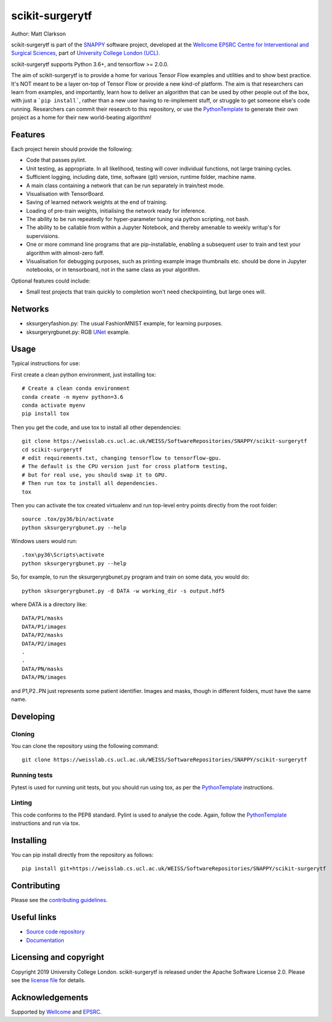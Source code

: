 scikit-surgerytf
===============================

.. image:: https://weisslab.cs.ucl.ac.uk/WEISS/SoftwareRepositories/SNAPPY/scikit-surgerytf/raw/master/project-icon.png
   :height: 128px
   :width: 128px
   :target: https://weisslab.cs.ucl.ac.uk/WEISS/SoftwareRepositories/SNAPPY/scikit-surgerytf
   :alt: Logo

.. image:: https://weisslab.cs.ucl.ac.uk/WEISS/SoftwareRepositories/SNAPPY/scikit-surgerytf/badges/master/pipeline.svg
   :target: https://weisslab.cs.ucl.ac.uk/WEISS/SoftwareRepositories/SNAPPY/scikit-surgerytf/pipelines
   :alt: GitLab-CI test status

.. image:: https://weisslab.cs.ucl.ac.uk/WEISS/SoftwareRepositories/SNAPPY/scikit-surgerytf/badges/master/coverage.svg
    :target: https://weisslab.cs.ucl.ac.uk/WEISS/SoftwareRepositories/SNAPPY/scikit-surgerytf/commits/master
    :alt: Test coverage

.. image:: https://readthedocs.org/projects/scikit-surgerytf/badge/?version=latest
    :target: http://scikit-surgerytf.readthedocs.io/en/latest/?badge=latest
    :alt: Documentation Status


Author: Matt Clarkson

scikit-surgerytf is part of the `SNAPPY`_ software project, developed at the `Wellcome EPSRC Centre for Interventional and Surgical Sciences`_, part of `University College London (UCL)`_.

scikit-surgerytf supports Python 3.6+, and tensorflow >= 2.0.0.

The aim of scikit-surgerytf is to provide a home for various Tensor Flow examples and
utilities and to show best practice. It's NOT meant to be a layer on-top of Tensor Flow
or provide a new kind-of platform. The aim is that researchers can learn from examples,
and importantly, learn how to deliver an algorithm that can be used by other people
out of the box, with just a ```pip install```, rather than a new user having to
re-implement stuff, or struggle to get someone else's code running. Researchers
can commit their research to this repository, or use the `PythonTemplate`_ to
generate their own project as a home for their new world-beating algorithm!

Features
----------

Each project herein should provide the following:

* Code that passes pylint.
* Unit testing, as appropriate. In all likelihood, testing will cover individual functions, not large training cycles.
* Sufficient logging, including date, time, software (git) version, runtime folder, machine name.
* A main class containing a network that can be run separately in train/test mode.
* Visualisation with TensorBoard.
* Saving of learned network weights at the end of training.
* Loading of pre-train weights, initialising the network ready for inference.
* The ability to be run repeatedly for hyper-parameter tuning via python scripting, not bash.
* The ability to be callable from within a Jupyter Notebook, and thereby amenable to weekly writup's for supervisions.
* One or more command line programs that are pip-installable, enabling a subsequent user to train and test your algorithm with almost-zero faff.
* Visualisation for debugging purposes, such as printing example image thumbnails etc. should be done in Jupyter notebooks, or in tensorboard, not in the same class as your algorithm.

Optional features could include:

* Small test projects that train quickly to completion won't need checkpointing, but large ones will.


Networks
--------

* sksurgeryfashion.py: The usual FashionMNIST example, for learning purposes.
* sksurgeryrgbunet.py: RGB `UNet <https://doi.org/10.1007/978-3-319-24574-4_28>`_ example.

Usage
-----

Typical instructions for use:

First create a clean python environment, just installing tox::

    # Create a clean conda environment
    conda create -n myenv python=3.6
    conda activate myenv
    pip install tox


Then you get the code, and use tox to install all other dependencies::

    git clone https://weisslab.cs.ucl.ac.uk/WEISS/SoftwareRepositories/SNAPPY/scikit-surgerytf
    cd scikit-surgerytf
    # edit requirements.txt, changing tensorflow to tensorflow-gpu.
    # The default is the CPU version just for cross platform testing,
    # but for real use, you should swap it to GPU.
    # Then run tox to install all dependencies.
    tox


Then you can activate the tox created virtualenv and run top-level entry points directly from the root folder::

    source .tox/py36/bin/activate
    python sksurgeryrgbunet.py --help


Windows users would run::

    .tox\py36\Scripts\activate
    python sksurgeryrgbunet.py --help

So, for example, to run the sksurgeryrgbunet.py program and train on some data, you would do::

    python sksurgeryrgbunet.py -d DATA -w working_dir -s output.hdf5

where DATA is a directory like::

    DATA/P1/masks
    DATA/P1/images
    DATA/P2/masks
    DATA/P2/images
    .
    .
    DATA/PN/masks
    DATA/PN/images

and P1,P2..PN just represents some patient identifier. Images and masks, though in different
folders, must have the same name.

Developing
----------

Cloning
^^^^^^^

You can clone the repository using the following command:

::

    git clone https://weisslab.cs.ucl.ac.uk/WEISS/SoftwareRepositories/SNAPPY/scikit-surgerytf


Running tests
^^^^^^^^^^^^^
Pytest is used for running unit tests, but you should run using tox,
as per the `PythonTemplate`_ instructions.


Linting
^^^^^^^

This code conforms to the PEP8 standard. Pylint is used to analyse the code.
Again, follow the `PythonTemplate`_ instructions and run via tox.


Installing
----------

You can pip install directly from the repository as follows:

::

    pip install git+https://weisslab.cs.ucl.ac.uk/WEISS/SoftwareRepositories/SNAPPY/scikit-surgerytf



Contributing
------------

Please see the `contributing guidelines`_.


Useful links
------------

* `Source code repository`_
* `Documentation`_


Licensing and copyright
-----------------------

Copyright 2019 University College London.
scikit-surgerytf is released under the Apache Software License 2.0. Please see the `license file`_ for details.


Acknowledgements
----------------

Supported by `Wellcome`_ and `EPSRC`_.


.. _`Wellcome EPSRC Centre for Interventional and Surgical Sciences`: http://www.ucl.ac.uk/weiss
.. _`source code repository`: https://weisslab.cs.ucl.ac.uk/WEISS/SoftwareRepositories/SNAPPY/scikit-surgerytf
.. _`Documentation`: https://scikit-surgerytf.readthedocs.io
.. _`SNAPPY`: https://weisslab.cs.ucl.ac.uk/WEISS/PlatformManagement/SNAPPY/wikis/home
.. _`University College London (UCL)`: http://www.ucl.ac.uk/
.. _`Wellcome`: https://wellcome.ac.uk/
.. _`EPSRC`: https://www.epsrc.ac.uk/
.. _`contributing guidelines`: https://weisslab.cs.ucl.ac.uk/WEISS/SoftwareRepositories/SNAPPY/scikit-surgerytf/blob/master/CONTRIBUTING.rst
.. _`license file`: https://weisslab.cs.ucl.ac.uk/WEISS/SoftwareRepositories/SNAPPY/scikit-surgerytf/blob/master/LICENSE
.. _`PythonTemplate`: https://weisslab.cs.ucl.ac.uk/WEISS/SoftwareRepositories/PythonTemplate